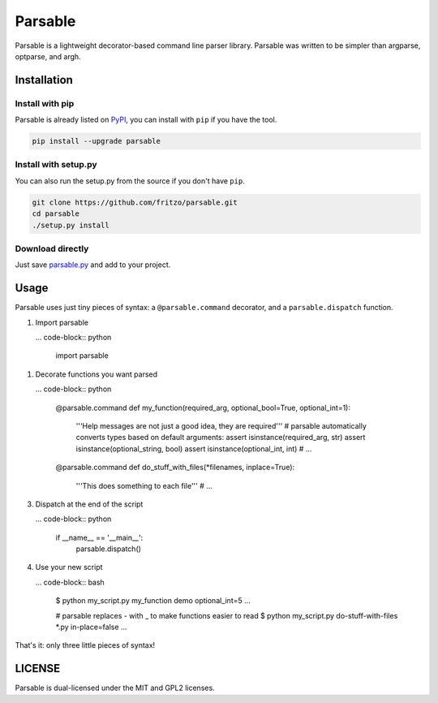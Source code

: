 Parsable
========

.. image:: https://travis-ci.org/fritzo/parsable.png?branch=master
   :target: https://travis-ci.org/fritzo/parsable
   :alt: Build status

.. image:: https://badge.fury.io/py/parsable.png
   :target: https://pypi.python.org/pypi/parsable
   :alt: PyPI Version

Parsable is a lightweight decorator-based command line parser library.
Parsable was written to be simpler than argparse, optparse, and argh.

Installation
------------

Install with pip
~~~~~~~~~~~~~~~~

Parsable is already listed on `PyPI`_, you can install with ``pip`` if you have
the tool.

.. _PyPI: http://pypi.python.org/pypi/parsable

.. code-block:: bash

    pip install --upgrade parsable

Install with setup.py
~~~~~~~~~~~~~~~~~~~~~

You can also run the setup.py from the source if you don't have ``pip``.

.. code-block:: bash

    git clone https://github.com/fritzo/parsable.git
    cd parsable
    ./setup.py install

Download directly
~~~~~~~~~~~~~~~~~

Just save `parsable.py`_ and add to your project.

.. _`parsable.py`: https://raw.github.com/fritzo/parsable/master/parsable.py

Usage
-----

Parsable uses just tiny pieces of syntax: a ``@parsable.command`` decorator,
and a ``parsable.dispatch`` function.

1.  Import parsable

    ... code-block:: python

        import parsable

1.  Decorate functions you want parsed

    ... code-block:: python  

        @parsable.command
        def my_function(required_arg, optional_bool=True, optional_int=1):
            '''Help messages are not just a good idea, they are required'''
            # parsable automatically converts types based on default arguments:
            assert isinstance(required_arg, str)
            assert isinstance(optional_string, bool)
            assert isinstance(optional_int, int)
            # ...

        @parsable.command
        def do_stuff_with_files(*filenames, inplace=True):
            '''This does something to each file'''
            # ...

3.  Dispatch at the end of the script

    ... code-block:: python  

        if __name__ == '__main__':
            parsable.dispatch()

4.  Use your new script

    ... code-block:: bash

        $ python my_script.py my_function demo optional_int=5
        ...

        # parsable replaces - with _ to make functions easier to read
        $ python my_script.py do-stuff-with-files *.py in-place=false
        ...

That's it: only three little pieces of syntax!

LICENSE
-------

Parsable is dual-licensed under the MIT and GPL2 licenses.
